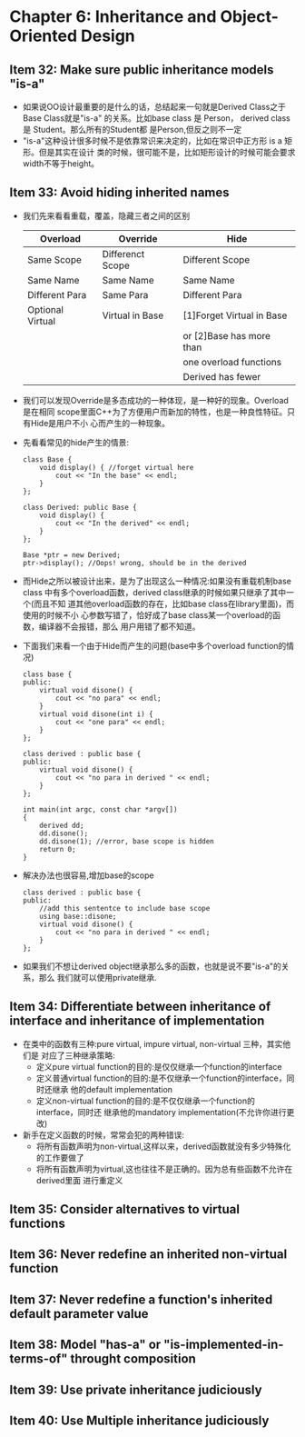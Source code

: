 * Chapter 6: Inheritance and Object-Oriented Design
** Item 32: Make sure public inheritance models "is-a"
   + 如果说OO设计最重要的是什么的话，总结起来一句就是Derived Class之于Base Class就是"is-a"
     的关系。比如base class 是 Person， derived class 是 Student。那么所有的Student都
     是Person,但反之则不一定
   + "is-a"这种设计很多时候不是依靠常识来决定的，比如在常识中正方形 is a 矩形。但是其实在设计
     类的时候，很可能不是，比如矩形设计的时候可能会要求width不等于height。
** Item 33: Avoid hiding inherited names
   + 我们先来看看重载，覆盖，隐藏三者之间的区别
     |------------------+------------------+---------------------------|
     | Overload         | Override         | Hide                      |
     |------------------+------------------+---------------------------|
     | Same Scope       | Differenct Scope | Different Scope           |
     |------------------+------------------+---------------------------|
     | Same Name        | Same Name        | Same Name                 |
     |------------------+------------------+---------------------------|
     | Different Para   | Same Para        | Different Para            |
     |------------------+------------------+---------------------------|
     | Optional Virtual | Virtual in Base  | [1]Forget Virtual in Base |
     |                  |                  | or [2]Base has more than  |
     |                  |                  | one overload functions    |
     |                  |                  | Derived has fewer         |
     |------------------+------------------+---------------------------|
   + 我们可以发现Override是多态成功的一种体现，是一种好的现象。Overload是在相同
     scope里面C++为了方便用户而新加的特性，也是一种良性特征。只有Hide是用户不小
     心而产生的一种现象。
   + 先看看常见的hide产生的情景:
     #+begin_src c++
       class Base {
           void display() { //forget virtual here
               cout << "In the base" << endl;
           }
       };
       
       class Derived: public Base {
           void display() {
               cout << "In the derived" << endl;
           }
       };
       
       Base *ptr = new Derived;
       ptr->display(); //Oops! wrong, should be in the derived
     #+end_src
   + 而Hide之所以被设计出来，是为了出现这么一种情况:如果没有重载机制base class
     中有多个overload函数，derived class继承的时候如果只继承了其中一个(而且不知
     道其他overload函数的存在，比如base class在library里面)，而使用的时候不小
     心参数写错了，恰好成了base class某一个overload的函数，编译器不会报错，那么
     用户用错了都不知道。
   + 下面我们来看一个由于Hide而产生的问题(base中多个overload function的情况)
     #+begin_src c++
       class base {
       public:
           virtual void disone() {
               cout << "no para" << endl;
           }
           virtual void disone(int i) {
               cout << "one para" << endl;
           }
       };
       
       class derived : public base {
       public:
           virtual void disone() {
               cout << "no para in derived " << endl;
           }
       };
       
       int main(int argc, const char *argv[])
       {
           derived dd;
           dd.disone(); 
           dd.disone(1); //error, base scope is hidden
           return 0;
       }
     #+end_src
   + 解决办法也很容易,增加base的scope 
     #+begin_src c++
       class derived : public base {
       public:
           //add this sententce to include base scope
           using base::disone;
           virtual void disone() {
               cout << "no para in derived " << endl;
           }
       };
     #+end_src
   + 如果我们不想让derived object继承那么多的函数，也就是说不要"is-a"的关系，那么
     我们就可以使用private继承.
** Item 34: Differentiate between inheritance of interface and inheritance of implementation
   + 在类中的函数有三种:pure virtual, impure virtual, non-virtual 三种，其实他们是
     对应了三种继承策略:
     - 定义pure virtual function的目的:是仅仅继承一个function的interface
     - 定义普通virtual function的目的:是不仅继承一个function的interface，同时还继承
       他的default implementation
     - 定义non-virtual function的目的:是不仅仅继承一个function的interface，同时还
       继承他的mandatory implementation(不允许你进行更改)
   + 新手在定义函数的时候，常常会犯的两种错误:
     - 将所有函数声明为non-virtual,这样以来，derived函数就没有多少特殊化的工作要做了
     - 将所有函数声明为virtual,这也往往不是正确的。因为总有些函数不允许在derived里面
       进行重定义
** Item 35: Consider alternatives to virtual functions
** Item 36: Never redefine an inherited non-virtual function
** Item 37: Never redefine a function's inherited default parameter value
** Item 38: Model "has-a" or "is-implemented-in-terms-of" throught composition
** Item 39: Use private inheritance judiciously
** Item 40: Use Multiple inheritance judiciously
